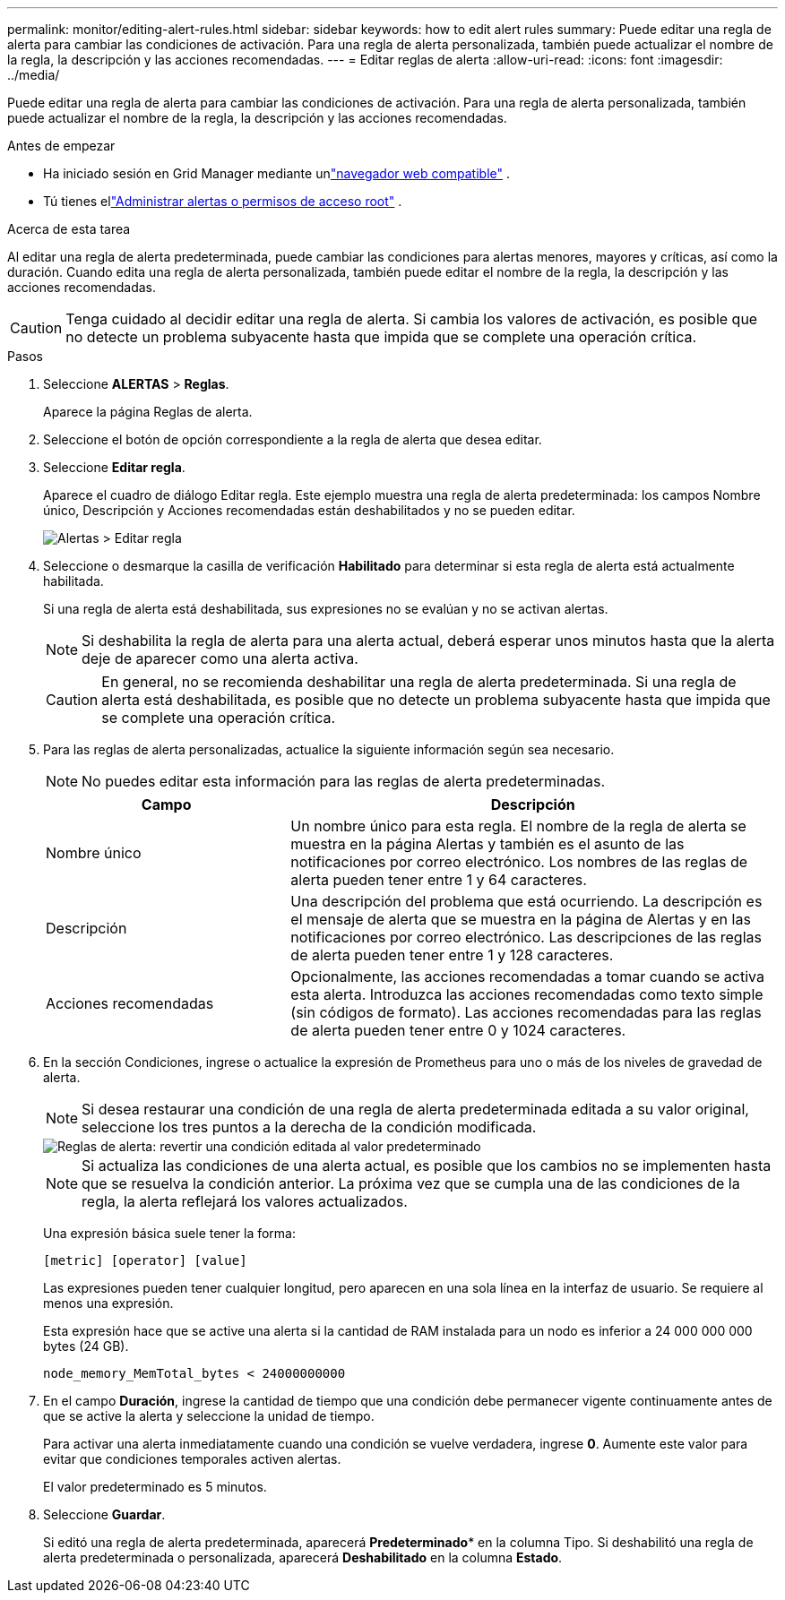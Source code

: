 ---
permalink: monitor/editing-alert-rules.html 
sidebar: sidebar 
keywords: how to edit alert rules 
summary: Puede editar una regla de alerta para cambiar las condiciones de activación. Para una regla de alerta personalizada, también puede actualizar el nombre de la regla, la descripción y las acciones recomendadas. 
---
= Editar reglas de alerta
:allow-uri-read: 
:icons: font
:imagesdir: ../media/


[role="lead"]
Puede editar una regla de alerta para cambiar las condiciones de activación. Para una regla de alerta personalizada, también puede actualizar el nombre de la regla, la descripción y las acciones recomendadas.

.Antes de empezar
* Ha iniciado sesión en Grid Manager mediante unlink:../admin/web-browser-requirements.html["navegador web compatible"] .
* Tú tienes ellink:../admin/admin-group-permissions.html["Administrar alertas o permisos de acceso root"] .


.Acerca de esta tarea
Al editar una regla de alerta predeterminada, puede cambiar las condiciones para alertas menores, mayores y críticas, así como la duración.  Cuando edita una regla de alerta personalizada, también puede editar el nombre de la regla, la descripción y las acciones recomendadas.


CAUTION: Tenga cuidado al decidir editar una regla de alerta.  Si cambia los valores de activación, es posible que no detecte un problema subyacente hasta que impida que se complete una operación crítica.

.Pasos
. Seleccione *ALERTAS* > *Reglas*.
+
Aparece la página Reglas de alerta.

. Seleccione el botón de opción correspondiente a la regla de alerta que desea editar.
. Seleccione *Editar regla*.
+
Aparece el cuadro de diálogo Editar regla.  Este ejemplo muestra una regla de alerta predeterminada: los campos Nombre único, Descripción y Acciones recomendadas están deshabilitados y no se pueden editar.

+
image::../media/alert_rules_edit_rule.png[Alertas > Editar regla]

. Seleccione o desmarque la casilla de verificación *Habilitado* para determinar si esta regla de alerta está actualmente habilitada.
+
Si una regla de alerta está deshabilitada, sus expresiones no se evalúan y no se activan alertas.

+

NOTE: Si deshabilita la regla de alerta para una alerta actual, deberá esperar unos minutos hasta que la alerta deje de aparecer como una alerta activa.

+

CAUTION: En general, no se recomienda deshabilitar una regla de alerta predeterminada.  Si una regla de alerta está deshabilitada, es posible que no detecte un problema subyacente hasta que impida que se complete una operación crítica.

. Para las reglas de alerta personalizadas, actualice la siguiente información según sea necesario.
+

NOTE: No puedes editar esta información para las reglas de alerta predeterminadas.

+
[cols="1a,2a"]
|===
| Campo | Descripción 


 a| 
Nombre único
 a| 
Un nombre único para esta regla.  El nombre de la regla de alerta se muestra en la página Alertas y también es el asunto de las notificaciones por correo electrónico.  Los nombres de las reglas de alerta pueden tener entre 1 y 64 caracteres.



 a| 
Descripción
 a| 
Una descripción del problema que está ocurriendo.  La descripción es el mensaje de alerta que se muestra en la página de Alertas y en las notificaciones por correo electrónico.  Las descripciones de las reglas de alerta pueden tener entre 1 y 128 caracteres.



 a| 
Acciones recomendadas
 a| 
Opcionalmente, las acciones recomendadas a tomar cuando se activa esta alerta.  Introduzca las acciones recomendadas como texto simple (sin códigos de formato).  Las acciones recomendadas para las reglas de alerta pueden tener entre 0 y 1024 caracteres.

|===
. En la sección Condiciones, ingrese o actualice la expresión de Prometheus para uno o más de los niveles de gravedad de alerta.
+

NOTE: Si desea restaurar una condición de una regla de alerta predeterminada editada a su valor original, seleccione los tres puntos a la derecha de la condición modificada.

+
image::../media/alert_rules_edit_revert_to_default.png[Reglas de alerta: revertir una condición editada al valor predeterminado]

+

NOTE: Si actualiza las condiciones de una alerta actual, es posible que los cambios no se implementen hasta que se resuelva la condición anterior.  La próxima vez que se cumpla una de las condiciones de la regla, la alerta reflejará los valores actualizados.

+
Una expresión básica suele tener la forma:

+
`[metric] [operator] [value]`

+
Las expresiones pueden tener cualquier longitud, pero aparecen en una sola línea en la interfaz de usuario.  Se requiere al menos una expresión.

+
Esta expresión hace que se active una alerta si la cantidad de RAM instalada para un nodo es inferior a 24 000 000 000 bytes (24 GB).

+
`node_memory_MemTotal_bytes < 24000000000`

. En el campo *Duración*, ingrese la cantidad de tiempo que una condición debe permanecer vigente continuamente antes de que se active la alerta y seleccione la unidad de tiempo.
+
Para activar una alerta inmediatamente cuando una condición se vuelve verdadera, ingrese *0*.  Aumente este valor para evitar que condiciones temporales activen alertas.

+
El valor predeterminado es 5 minutos.

. Seleccione *Guardar*.
+
Si editó una regla de alerta predeterminada, aparecerá *Predeterminado** en la columna Tipo.  Si deshabilitó una regla de alerta predeterminada o personalizada, aparecerá *Deshabilitado* en la columna *Estado*.


